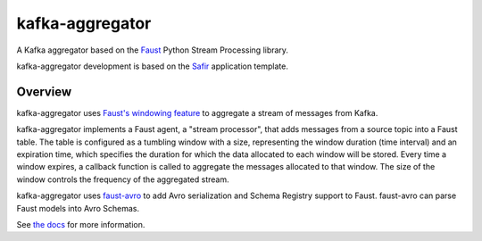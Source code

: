################
kafka-aggregator
################

|Build| |Docker|

A Kafka aggregator based on the `Faust <https://faust.readthedocs.io/en/latest/index.html>`_ Python Stream Processing library.

kafka-aggregator development is based on the `Safir <https://safir.lsst.io>`__ application template.


Overview
========

kafka-aggregator uses `Faust's windowing feature <https://faust.readthedocs.io/en/latest/userguide/tables.html#windowing>`_  to aggregate a stream of messages from Kafka.

kafka-aggregator implements a Faust agent, a "stream processor",  that adds messages from a source topic into a Faust table. The table is configured as a tumbling window with a size, representing the window duration (time interval) and an expiration time, which specifies the duration for which the data allocated to each window will be stored. Every time a window expires, a callback function is called to aggregate the messages allocated to that window. The size of the window controls the frequency of the aggregated stream.

kafka-aggregator uses `faust-avro <https://github.com/masterysystems/faust-avro>`_ to add Avro serialization and Schema Registry support to Faust. faust-avro can parse Faust models into Avro Schemas.

See `the docs <https://kafka-aggregator.lsst.io/>`_ for more information.

.. |Build| image:: https://github.com/lsst-sqre/kafka-aggregator/workflows/CI/badge.svg
   :alt: GitHub Actions
   :scale: 100%
   :target: https://github.com/lsst-sqre/kafka-aggregator/actions

.. |Docker| image:: https://img.shields.io/docker/v/lsstsqre/kafkaaggregator?sort=date
   :alt: Docker Hub repository
   :scale: 100%
   :target: https://hub.docker.com/repository/docker/lsstsqre/kafkaaggregator
